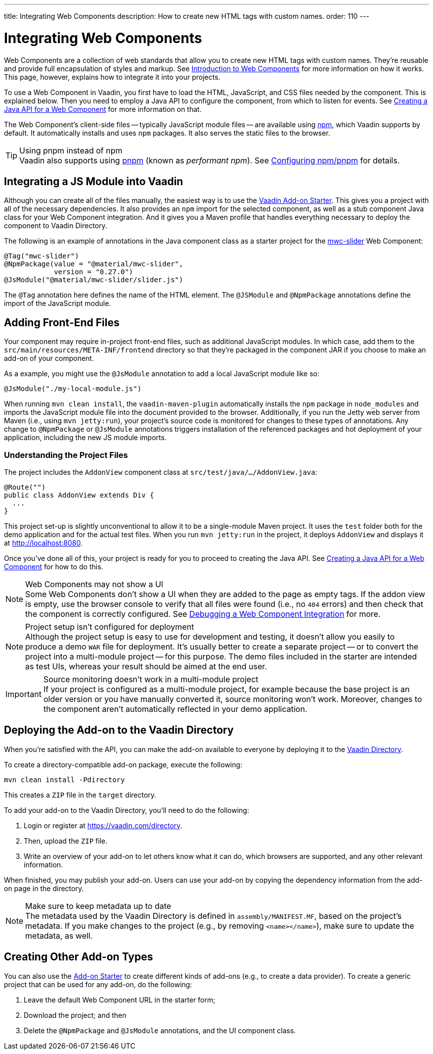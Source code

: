 ---
title: Integrating Web Components
description: How to create new HTML tags with custom names.
order: 110
---

= Integrating Web Components

Web Components are a collection of web standards that allow you to create new HTML tags with custom names. They're reusable and provide full encapsulation of styles and markup. See <<introduction-to-webcomponents#,Introduction to Web Components>> for more information on how it works. This page, however, explains how to integrate it into your projects.

To use a Web Component in Vaadin, you first have to load the HTML, JavaScript, and CSS files needed by the component. This is explained below. Then you need to employ a Java API to configure the component, from which to listen for events. See <<java-api-for-a-web-component#,Creating a Java API for a Web Component>> for more information on that.

The Web Component's client-side files -- typically JavaScript module files -- are available using https://www.npmjs.com/[npm], which Vaadin supports by default. It automatically installs and uses `npm` packages. It also serves the static files to the browser.

.Using pnpm instead of npm
[TIP]
Vaadin also supports using https://www.npmjs.com/package/pnpm[pnpm] (known as _performant npm_). See <<{articles}/configuration/development-mode/npm-pnpm#,Configuring npm/pnpm>> for details.


== Integrating a JS Module into Vaadin

Although you can create all of the files manually, the easiest way is to use the https://github.com/vaadin/addon-starter-flow[Vaadin Add-on Starter]. This gives you a project with all of the necessary dependencies. It also provides an `npm` import for the selected component, as well as a stub component Java class for your Web Component integration. And it gives you a Maven profile that handles everything necessary to deploy the component to Vaadin Directory.

The following is an example of annotations in the Java component class as a starter project for the https://github.com/material-components/material-web/tree/mwc/packages/slider[mwc-slider] Web Component:

[source,java]
----
@Tag("mwc-slider")
@NpmPackage(value = "@material/mwc-slider",
            version = "0.27.0")
@JsModule("@material/mwc-slider/slider.js")
----

The `@Tag` annotation here defines the name of the HTML element. The `@JSModule` and `@NpmPackage` annotations define the import of the JavaScript module.


== Adding Front-End Files

Your component may require in-project front-end files, such as additional JavaScript modules. In which case, add them to the `src/main/resources/META-INF/frontend` directory so that they're packaged in the component JAR if you choose to make an add-on of your component.

As a example, you might use the `@JsModule` annotation to add a local JavaScript module like so:
[source,java]
----
@JsModule("./my-local-module.js")
----

When running `mvn clean install`, the `vaadin-maven-plugin` automatically installs the `npm` package in `node_modules` and imports the JavaScript module file into the document provided to the browser. Additionally, if you run the Jetty web server from Maven (i.e., using `mvn jetty:run`), your project's source code is monitored for changes to these types of annotations. Any change to `@NpmPackage` or `@JsModule` annotations triggers installation of the referenced packages and hot deployment of your application, including the new JS module imports.

=== Understanding the Project Files

The project includes the [classname]`AddonView` component class at `src/test/java/…/AddonView.java`:

[source,java]
----
@Route("")
public class AddonView extends Div {
  ...
}
----

This project set-up is slightly unconventional to allow it to be a single-module Maven project. It uses the `test` folder both for the demo application and for the actual test files. When you run `mvn jetty:run` in the project, it deploys `AddonView` and displays it at http://localhost:8080.

Once you've done all of this, your project is ready for you to proceed to creating the Java API. See <<java-api-for-a-web-component#,Creating a Java API for a Web Component>> for how to do this.

.Web Components may not show a UI
[NOTE]
Some Web Components don't show a UI when they are added to the page as empty tags. If the addon view is empty, use the browser console to verify that all files were found (i.e., no `404` errors) and then check that the component is correctly configured. See <<debugging-a-web-component-integration#,Debugging a Web Component Integration>> for more.

.Project setup isn't configured for deployment
[NOTE]
Although the project setup is easy to use for development and testing, it doesn't allow you easily to produce a demo `WAR` file for deployment. It's usually better to create a separate project -- or to convert the project into a multi-module project -- for this purpose. The demo files included in the starter are intended as test UIs, whereas your result should be aimed at the end user.

.Source monitoring doesn't work in a multi-module project
[IMPORTANT]
If your project is configured as a multi-module project, for example because the base project is an older version or you have manually converted it, source monitoring won't work. Moreover, changes to the component aren't automatically reflected in your demo application.


== Deploying the Add-on to the Vaadin Directory

When you're satisfied with the API, you can make the add-on available to everyone by deploying it to the https://vaadin.com/directory[Vaadin Directory].

To create a directory-compatible add-on package, execute the following:

[source,terminal]
----
mvn clean install -Pdirectory
----

This creates a `ZIP` file in the `target` directory.

To add your add-on to the Vaadin Directory, you'll need to do the following:

. Login or register at https://vaadin.com/directory.
. Then, upload the `ZIP` file.
. Write an overview of your add-on to let others know what it can do, which browsers are supported, and any other relevant information.

When finished, you may publish your add-on. Users can use your add-on by copying the dependency information from the add-on page in the directory.

.Make sure to keep metadata up to date
[NOTE]
The metadata used by the Vaadin Directory is defined in `assembly/MANIFEST.MF`, based on the project's metadata. If you make changes to the project (e.g., by removing `<name></name>`), make sure to update the metadata, as well.


== Creating Other Add-on Types

You can also use the https://github.com/vaadin/addon-starter-flow/archive/master.zip[Add-on Starter] to create different kinds of add-ons  (e.g., to create a data provider). To create a generic project that can be used for any add-on, do the following:

. Leave the default Web Component URL in the starter form;
. Download the project; and then
. Delete the `@NpmPackage` and `@JsModule` annotations, and the UI component class.
